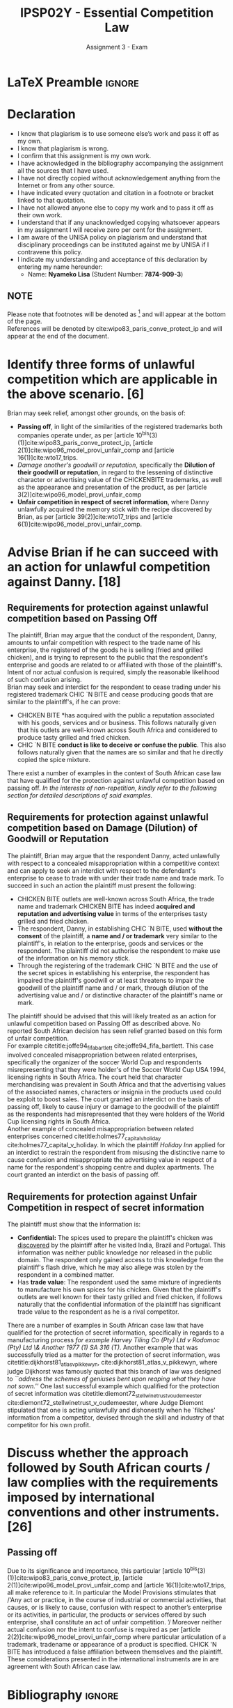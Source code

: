 #+TITLE: IPSP02Y - Essential Competition Law
#+SUBTITLE: Assignment 3 - Exam
* LaTeX Preamble                                                     :ignore:
#+LATEX_HEADER: \usepackage[margin=0.80in]{geometry}
#+LATEX_HEADER: \usepackage[backend=bibtex, style=ieee]{biblatex}
#+LATEX_HEADER: \addbibresource{/home/nuk3/course/training/csir/novellasers/bibliography/bibliography.bib}
#+LATEX_HEADER: \DeclareFieldFormat[inproceedings]{citetitle}{\textit{#1}}
#+LATEX_HEADER: \DeclareFieldFormat[inproceedings]{title}{\textit{#1}}
#+LATEX_HEADER: \DeclareFieldFormat[misc]{citetitle}{#1}
#+LATEX_HEADER: \DeclareFieldFormat[misc]{title}{#1}
#+LATEX_HEADER: \renewcommand*{\bibpagespunct}{%
#+LATEX_HEADER:   \ifentrytype{inproceedings}
#+LATEX_HEADER:     {\addspace}
#+LATEX_HEADER:     {\addcomma\space}}
#+LATEX_HEADER: \AtEveryCitekey{\ifuseauthor{}{\clearname{author}}}
#+LATEX_HEADER: \AtEveryBibitem{\ifuseauthor{}{\clearname{author}}}
#+OPTIONS: toc:nil
* Declaration
  :PROPERTIES:
   :UNNUMBERED: t
  :END:
  - I know that plagiarism is to use someone else’s work and pass it off as my own.
  - I know that plagiarism is wrong.
  - I confirm that this assignment is my own work.
  - I have acknowledged in the bibliography accompanying the assignment all the sources that I have used.
  - I have not directly copied without acknowledgement anything from the Internet or from any other source.
  - I have indicated every quotation and citation in a footnote or bracket linked to that quotation.
  - I have not allowed anyone else to copy my work and to pass it off as their own work.
  - I understand that if any unacknowledged copying whatsoever appears in my assignment I will receive zero per cent for the assignment.
  - I am aware of the UNISA policy on plagiarism and understand that disciplinary proceedings can be instituted against me by UNISA if I contravene this policy.
  - I indicate my understanding and acceptance of this declaration by
    entering my name hereunder:
    - Name: *Nyameko Lisa* (Student Number: *7874-909-3*)

** NOTE
Please note that footnotes will be denoted as [fn::This is a footnote.] and will
appear at the bottom of the page.\\
References will be denoted by cite:wipo83_paris_conve_protect_ip and will appear at the end of the document.
\newpage

* Identify three forms of unlawful competition which are applicable in the above scenario. [6]
Brian may seek relief, amongst other grounds, on the basis of:
  - *Passing off*, in light of the similarities of the registered trademarks both companies operate under, as per [article
    10^{bis}(3)(1)]cite:wipo83_paris_conve_protect_ip, [article
    2(1)]cite:wipo96_model_provi_unfair_comp and [article 16(1)]cite:wto17_trips.
  - /Damage another's goodwill or reputation/, specifically the *Dilution of their
    goodwill or reputation*, in regard to the lessening of distinctive character
    or advertising value of the CHICKENBITE trademarks, as well as the appearance and
    presentation of the product, as per [article 3(2)]cite:wipo96_model_provi_unfair_comp
  - *Unfair competition in respect of secret information*, where Danny unlawfully
    acquired the memory stick with the recipe discovered by Brian, as per
    [article 39(2)]cite:wto17_trips and [article 6(1)]cite:wipo96_model_provi_unfair_comp.

* Advise Brian if he can succeed with an action for unlawful competition against Danny. [18]
** Requirements for protection against unlawful competition based on Passing Off
The plaintiff, Brian may argue that the conduct of the respondent, Danny,
amounts to unfair competition with respect to the trade name of his enterprise,
the registered of the goods he is selling (fried and grilled chicken), and is
trying to represent to the public that the respondent's enterprise and goods are
related to or affiliated with those of the plaintiff's. Intent of nor actual
confusion is required, simply the reasonable likelihood of such confusion
arising.\\

Brian may seek and interdict for the respondent to cease trading under his
registered trademark CHIC `N BITE and cease producing goods that are similar to
the plaintiff's, if he can prove:
- CHICKEN BITE *has acquired with the public a reputation associated
  with his goods, services and or business. This follows naturally given that
  his outlets are well-known across South Africa and considered to produce tasty
  grilled and fried chicken.
- CHIC `N BITE *conduct is like to deceive or confuse the public*. This also
  follows naturally given that the names are so similar and that he directly
  copied the spice mixture.

There exist a number of examples in the context of South African case law that have
qualified for the protection against unlawful competition based on passing
off. /In the interests of non-repetition, kindly refer to the following section for detailed descriptions of said examples./

** Requirements for protection against unlawful competition based on Damage (Dilution) of Goodwill or Reputation
The plaintiff, Brian may argue that the respondent Danny, acted unlawfully with
respect to a concealed misappropriation within a competitive context and can
apply to seek an interdict with respect to the defendant's enterprise
to cease to trade with under their trade name and trade mark. To succeed in
such an action the plaintiff must present the following:
- CHICKEN BITE outlets are well-known across South Africa, the trade name and
  trademark CHICKEN BITE has indeed *acquired and reputation and advertising
  value* in terms of the enterprises tasty grilled and fried chicken.
- The respondent, Danny, in establishing CHIC `N BITE, used *without the consent*
  of the plaintiff, a *name and / or trademark* very similar to the plaintiff's,
  in relation to the enterprise, goods and services or the respondent. The
  plaintiff did not authorise the respondent to make use of the information on
  his memory stick.
- Through the registering of the trademark CHIC `N BITE and the use of the
  secret spices in establishing his enterprise, the respondent has impaired the
  plaintiff's goodwill or at least threatens to impair the goodwill of the
  plaintiff name and / or mark, through dilution of the advertising value and /
  or distinctive character of the plaintiff's name or mark.

The plaintiff should be advised that this will likely treated as an action for
unlawful competition based on Passing Off as described above. No reported South
African decision has seen relief granted based on this form of unfair
competition.\\

For example citetitle:joffe94_fifa_bartlett cite:joffe94_fifa_bartlett. This
case involved concealed misappropriation between related enterprises,
specifically the organizer of the soccer
World Cup and respondents misrepresenting that they were holder's of the Soccer
World Cup USA 1994, licensing rights in South Africa. The court held that
character merchandising was prevalent in South Africa and that the advertising
values of the associated names, characters or insignia in the products used
could be exploit to boost sales. The court granted an interdict on the basis of
passing off, likely to cause injury or damage to the goodwill of the plaintiff
as the respondents had misrepresented that they were holders of the World Cup
licensing rights in South Africa.\\

Another example of concealed misappropriation between related enterprises
concerned citetitle:holmes77_capital_v_holiday
cite:holmes77_capital_v_holiday. In which the plaintiff /Holiday Inn/ applied
for an interdict to restrain the respondent from misusing the distinctive name to
cause confusion and misappropriate the advertising value in respect of a name
for the respondent's shopping centre and duplex apartments. The court granted an
interdict on the basis of passing off.
** Requirements for protection against Unfair Competition in respect of secret information

The plaintiff must show that the information is:
- *Confidential:* The spices used to prepare the plaintiff's chicken was
  _discovered_ by the plaintiff after he visited India, Brazil and
  Portugal. This information was neither public knowledge nor released in the
  public domain. The respondent only gained access to this knowledge from the
  plaintiff's flash drive, which he may also allege was stolen by the respondent
  in a combined matter.
- Has *trade value*: The respondent used the same mixture of ingredients to
  manufacture his own spices for his chicken. Given that the plaintiff's outlets
  are well known for their tasty grilled and fried chicken, if follows naturally
  that the confidential information of the plaintiff has significant trade value
  to the respondent as he is a rival competitor.

There are a number of examples in South African case law that have qualified for
the protection of secret information, specifically in regards to a manufacturing
process /for example Harvey Tiling Co (Pty) Ltd v Rodomac (Pty) Ltd \& Another
1977 (1) SA 316 (T)/. Another example that was successfully tried as a matter
for the protection of secret information, was
citetitle:dijkhorst81_atlas_v_pikkewyn, cite:dijkhorst81_atlas_v_pikkewyn, where
judge Dijkhorst was famously quoted that this branch of law was designed to
/``address the schemes of geniuses bent upon reaping what they have not sown.''/
One last successful example which qualified for the protection of secret
information was citetitle:diemont72_stellwinetrust_v_oudemeester
cite:diemont72_stellwinetrust_v_oudemeester, where Judge Diemont stipulated that
one is acting unlawfully and dishonestly when he `filches' information from a
competitor, devised through the skill and industry of that competitor for his
own profit.

* Discuss whether the approach followed by South African courts / law complies with the requirements imposed by international conventions and other instruments. [26]
** Passing off
Due to its significance and importance, this particular [article
10^{bis}(3)(1)]cite:wipo83_paris_conve_protect_ip, [article
2(1)]cite:wipo96_model_provi_unfair_comp and [article 16(1)]cite:wto17_trips,
all make reference to it. In particular  the Model Provisions stimulates that /‘Any act or practice, in the course of industrial or commercial
activities, that causes, or is likely to cause, confusion with
respect to another’s enterprise or its activities, in particular,
the products or services offered by such enterprise, shall
constitute an act of unfair competition. ’/ Moreover neither actual confusion nor the intent to confuse is required as per
[article 2(2)]cite:wipo96_model_provi_unfair_comp where particular articulation
of a trademark, tradename or appearance of a product is specified. CHICK 'N BITE
has introduced a false affiliation between themselves and the plaintiff. These considerations presented in the international instruments are in are
agreement with South African case law.

* Bibliography                                                       :ignore:
\printbibliography
